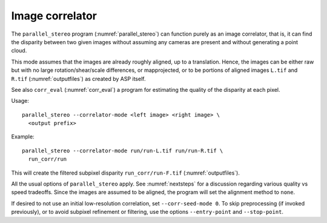 .. _correlator-mode:

Image correlator
----------------

The ``parallel_stereo`` program (:numref:`parallel_stereo`) can
function purely as an image correlator, that is, it can find the
disparity between two given images without assuming any cameras are
present and without generating a point cloud.

This mode assumes that the images are already roughly aligned, up to a
translation. Hence, the images can be either raw but with no large
rotation/shear/scale differences, or mapprojected, or to be portions
of aligned images ``L.tif`` and ``R.tif`` (:numref:`outputfiles`) as
created by ASP itself.

See also ``corr_eval`` (:numref:`corr_eval`) a program for estimating
the quality of the disparity at each pixel.

Usage::

    parallel_stereo --correlator-mode <left image> <right image> \
      <output prefix>

Example::

    parallel_stereo --correlator-mode run/run-L.tif run/run-R.tif \
      run_corr/run

This will create the filtered subpixel disparity
``run_corr/run-F.tif`` (:numref:`outputfiles`).

All the usual options of ``parallel_stereo`` apply. See
:numref:`nextsteps` for a discussion regarding various quality vs
speed tradeoffs. Since the images are assumed to be aligned, the
program will set the alignment method to ``none``.

If desired to not use an initial low-resolution correlation, set
``--corr-seed-mode 0``. To skip preprocessing (if invoked previously),
or to avoid subpixel refinement or filtering, use the options
``--entry-point`` and ``--stop-point``.

